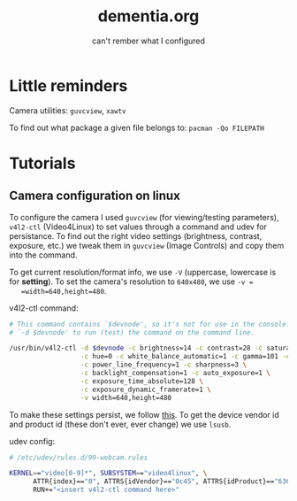 #+TITLE: dementia.org
#+SUBTITLE: can't rember what I configured

* Little reminders
  Camera utilities: =guvcview=, =xawtv=

  To find out what package a given file belongs to: =pacman -Qo FILEPATH=

* Tutorials
** Camera configuration on linux
   To configure the camera I used =guvcview= (for viewing/testing parameters),
   =v4l2-ctl= (Video4Linux) to set values through a command and udev for
   persistance. To find out the right video settings (brightness, contrast,
   exposure, etc.) we tweak them in =guvcview= (Image Controls) and copy them
   into the command.

   To get current resolution/format info, we use =-V= (uppercase, lowercase is
   for *setting*). To set the camera's resolution to =640x480=, we use =-v =
   =width=640,height=480=.

  v4l2-ctl command:
  #+begin_src bash
    # This command contains `$devnode', so it's not for use in the console. delete
    # `-d $devnode' to run (test) the command on the command line.

    /usr/bin/v4l2-ctl -d $devnode -c brightness=14 -c contrast=28 -c saturation=80 \
                      -c hue=0 -c white_balance_automatic=1 -c gamma=101 -c gain=0 \
                      -c power_line_frequency=1 -c sharpness=3 \
                      -c backlight_compensation=1 -c auto_exposure=1 \
                      -c exposure_time_absolute=128 \
                      -c exposure_dynamic_framerate=1 \
                      -v width=640,height=480
  #+end_src

  To make these settings persist, we follow [[https://wiki.archlinux.org/title/Webcam_setup#Persisting_configuration_changes][this]]. To get the device vendor id
  and product id (these don't ever, ever change) we use =lsusb=.

  udev config:
  #+begin_src bash
    # /etc/udev/rules.d/99-webcam.rules

    KERNEL=="video[0-9]*", SUBSYSTEM=="video4linux", \
          ATTR{index}=="0", ATTRS{idVendor}=="0c45", ATTRS{idProduct}=="6366", \
          RUN+="<insert v4l2-ctl command here>"
  #+end_src
